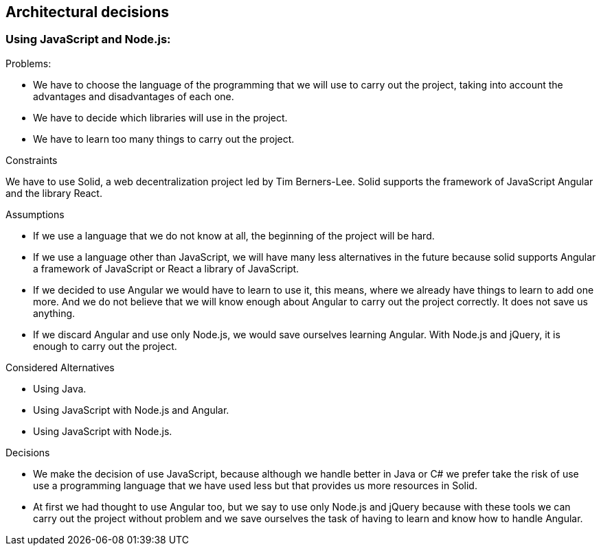 [[section-architectural-decisions]]
== Architectural decisions

=== Using JavaScript and Node.js:

.Problems:

- We have to choose the language of the programming that we will use to carry out the project, taking into account the advantages and disadvantages of each one.
- We have to decide which libraries will use in the project.
- We have to learn too many things to carry out the project.

.Constraints

We have to use Solid,  a web decentralization project led by Tim Berners-Lee. Solid supports the framework of JavaScript Angular and the library React.

.Assumptions

- If we use a language that we do not know at all, the beginning of the project will be hard.
- If we use a language other than JavaScript, we will have many less alternatives in the future because solid supports Angular a framework of JavaScript or React a library of JavaScript.
- If we decided to use Angular we would have to learn to use it, this means, where we already have things to learn to add one more. And we do not believe that we will know enough about Angular to carry out the project correctly. It does not save us anything.
- If we discard Angular and use only Node.js, we would save ourselves learning Angular. With Node.js and jQuery, it is enough to carry out the project.


.Considered Alternatives

- Using Java.
- Using JavaScript with Node.js and Angular.
- Using JavaScript with Node.js.

.Decisions

- We make the decision of use JavaScript, because although we handle better in Java or C# we prefer take the risk of use use a programming language that we have used less but that provides us more resources in Solid.
- At first we had thought to use Angular too, but we say to use only Node.js and jQuery because with these tools we can carry out the project without problem and we save ourselves the task of having to learn and know how to handle Angular.

